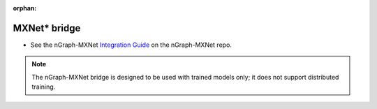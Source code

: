:orphan:

.. frameworks/mxnet_integ.rst:

MXNet\* bridge
==============

.. deprecated:: 0.21.0

* See the nGraph-MXNet `Integration Guide`_ on the nGraph-MXNet repo.

.. note:: The nGraph-MXNet bridge is designed to be used with trained models 
   only; it does not support distributed training.


.. _Integration Guide: https://github.com/NervanaSystems/ngraph-mxnet/blob/master/NGRAPH_README.md
